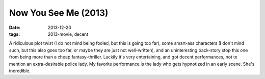 Now You See Me (2013)
=====================

:date: 2013-12-20
:tags: 2013-movie, decent



A ridiculous plot twist (I do not mind being fooled, but this is going
too far), some smart-ass characters (I don't mind such, but this also
goes too far, or maybe they are just not well-written), and an
uninteresting back-story stop this one from being more than a cheap
fantasy-thriller. Luckily it's very entertaining, and got decent
performances, not to mention an extra-desirable police lady. My
favorite performance is the lady who gets hypnotized in an early
scene. She's incredible.
